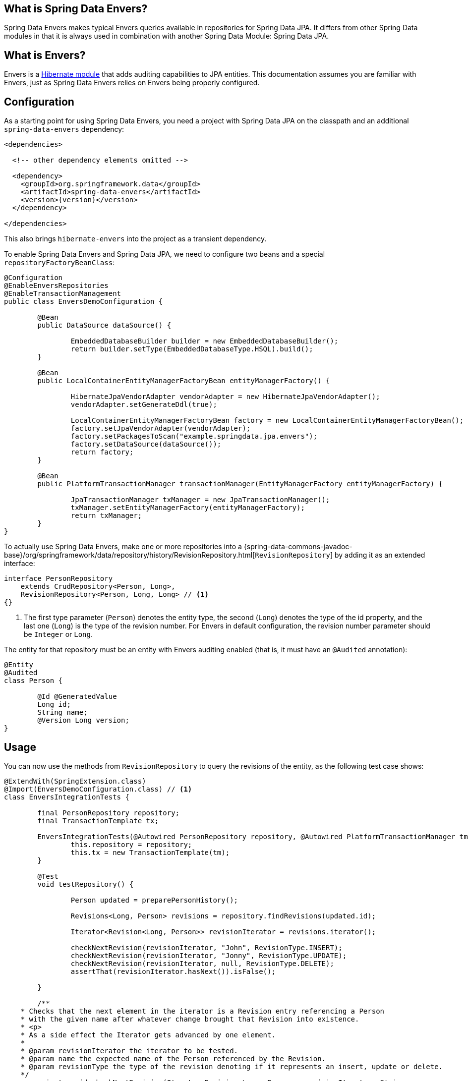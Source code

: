 [[envers.what.is.spring.data]]
== What is Spring Data Envers?

Spring Data Envers makes typical Envers queries available in repositories for Spring Data JPA.
It differs from other Spring Data modules in that it is always used in combination with another Spring Data Module: Spring Data JPA.

[[envers.what]]
== What is Envers?

Envers is a https://hibernate.org/orm/envers/[Hibernate module] that adds auditing capabilities to JPA entities.
This documentation assumes you are familiar with Envers, just as Spring Data Envers relies on Envers being properly configured.

[[envers.configuration]]
== Configuration

As a starting point for using Spring Data Envers, you need a project with Spring Data JPA on the classpath and an additional `spring-data-envers` dependency:

====
[source,xml,subs="+attributes"]
----
<dependencies>

  <!-- other dependency elements omitted -->

  <dependency>
    <groupId>org.springframework.data</groupId>
    <artifactId>spring-data-envers</artifactId>
    <version>{version}</version>
  </dependency>

</dependencies>
----
====

This also brings `hibernate-envers` into the project as a transient dependency.

To enable Spring Data Envers and Spring Data JPA, we need to configure two beans and a special `repositoryFactoryBeanClass`:

====
[source,java]
----
@Configuration
@EnableEnversRepositories
@EnableTransactionManagement
public class EnversDemoConfiguration {

	@Bean
	public DataSource dataSource() {

		EmbeddedDatabaseBuilder builder = new EmbeddedDatabaseBuilder();
		return builder.setType(EmbeddedDatabaseType.HSQL).build();
	}

	@Bean
	public LocalContainerEntityManagerFactoryBean entityManagerFactory() {

		HibernateJpaVendorAdapter vendorAdapter = new HibernateJpaVendorAdapter();
		vendorAdapter.setGenerateDdl(true);

		LocalContainerEntityManagerFactoryBean factory = new LocalContainerEntityManagerFactoryBean();
		factory.setJpaVendorAdapter(vendorAdapter);
		factory.setPackagesToScan("example.springdata.jpa.envers");
		factory.setDataSource(dataSource());
		return factory;
	}

	@Bean
	public PlatformTransactionManager transactionManager(EntityManagerFactory entityManagerFactory) {

		JpaTransactionManager txManager = new JpaTransactionManager();
		txManager.setEntityManagerFactory(entityManagerFactory);
		return txManager;
	}
}
----
====

To actually use Spring Data Envers, make one or more repositories into a {spring-data-commons-javadoc-base}/org/springframework/data/repository/history/RevisionRepository.html[`RevisionRepository`] by adding it as an extended interface:

====
[source,java]
----
interface PersonRepository
    extends CrudRepository<Person, Long>,
    RevisionRepository<Person, Long, Long> // <1>
{}
----
<1> The first type parameter (`Person`) denotes the entity type, the second (`Long`) denotes the type of the id property, and the last one (`Long`) is the type of the revision number.
For Envers in default configuration, the revision number parameter should be `Integer` or `Long`.
====

The entity for that repository must be an entity with Envers auditing enabled (that is, it must have an `@Audited` annotation):

====
[source,java]
----
@Entity
@Audited
class Person {

	@Id @GeneratedValue
	Long id;
	String name;
	@Version Long version;
}
----
====

[[envers.usage]]
== Usage

You can now use the methods from `RevisionRepository` to query the revisions of the entity, as the following test case shows:

====
[source,java]
----
@ExtendWith(SpringExtension.class)
@Import(EnversDemoConfiguration.class) // <1>
class EnversIntegrationTests {

	final PersonRepository repository;
	final TransactionTemplate tx;

	EnversIntegrationTests(@Autowired PersonRepository repository, @Autowired PlatformTransactionManager tm) {
		this.repository = repository;
		this.tx = new TransactionTemplate(tm);
	}

	@Test
	void testRepository() {

		Person updated = preparePersonHistory();

		Revisions<Long, Person> revisions = repository.findRevisions(updated.id);

		Iterator<Revision<Long, Person>> revisionIterator = revisions.iterator();

		checkNextRevision(revisionIterator, "John", RevisionType.INSERT);
		checkNextRevision(revisionIterator, "Jonny", RevisionType.UPDATE);
		checkNextRevision(revisionIterator, null, RevisionType.DELETE);
		assertThat(revisionIterator.hasNext()).isFalse();

	}

	/**
    * Checks that the next element in the iterator is a Revision entry referencing a Person
    * with the given name after whatever change brought that Revision into existence.
    * <p>
    * As a side effect the Iterator gets advanced by one element.
    *
    * @param revisionIterator the iterator to be tested.
    * @param name the expected name of the Person referenced by the Revision.
    * @param revisionType the type of the revision denoting if it represents an insert, update or delete.
    */
	private void checkNextRevision(Iterator<Revision<Long, Person>> revisionIterator, String name,
			RevisionType revisionType) {

		assertThat(revisionIterator.hasNext()).isTrue();
		Revision<Long, Person> revision = revisionIterator.next();
		assertThat(revision.getEntity().name).isEqualTo(name);
		assertThat(revision.getMetadata().getRevisionType()).isEqualTo(revisionType);
	}

	/**
    * Creates a Person with a couple of changes so it has a non-trivial revision history.
    * @return the created Person.
    */
	private Person preparePersonHistory() {

		Person john = new Person();
		john.setName("John");

		// create
		Person saved = tx.execute(__ -> repository.save(john));
		assertThat(saved).isNotNull();

		saved.setName("Jonny");

		// update
		Person updated = tx.execute(__ -> repository.save(saved));
		assertThat(updated).isNotNull();

		// delete
		tx.executeWithoutResult(__ -> repository.delete(updated));
		return updated;
	}
}
----
<1> This references the application context configuration presented earlier (in the <<envers.configuration>> section).
====

[[envers.resources]]
== Further Resources

You can download the https://github.com/spring-projects/spring-data-examples[Spring Data Envers example in the Spring Data Examples repository] and play around with to get a feel for how the library works.

You should also check out the {spring-data-commons-javadoc-base}/org/springframework/data/repository/history/RevisionRepository.html[Javadoc for `RevisionRepository`] and related classes.

You can ask questions at https://stackoverflow.com/questions/tagged/spring-data-envers[Stackoverflow by using the `spring-data-envers` tag].

The https://github.com/spring-projects/spring-data-envers[source code and issue tracker for Spring Data Envers is hosted at GitHub].
